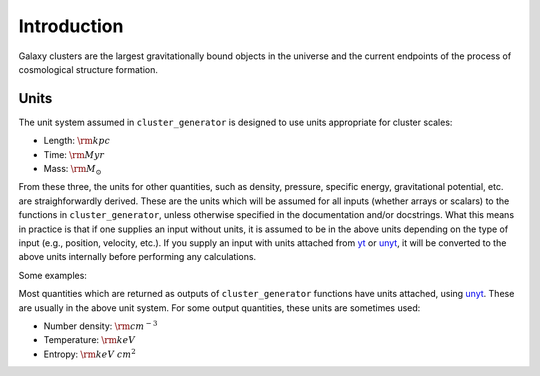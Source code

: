 .. _introduction:

Introduction
------------

Galaxy clusters are the largest gravitationally bound objects in the universe
and the current endpoints of the process of cosmological structure formation. 

Units
=====

The unit system assumed in ``cluster_generator`` is designed to use units
appropriate for cluster scales: 

* Length: :math:`{\rm kpc}`
* Time: :math:`{\rm Myr}`
* Mass: :math:`{\rm M_\odot}`

From these three, the units for other quantities, such as density, pressure, 
specific energy, gravitational potential, etc. are straighforwardly derived.  
These are the units which will be assumed for all inputs (whether arrays or 
scalars) to the functions in ``cluster_generator``, unless otherwise specified 
in the documentation and/or docstrings. What this means in practice is that if 
one supplies an input without units, it is assumed to be in the above units
depending on the type of input (e.g., position, velocity, etc.). If you supply
an input with units attached from `yt <https://yt-project.org>`_ or 
`unyt <http://unyt.readthedocs.org>`_, it will be converted to the above units 
internally before performing any calculations.

Some examples:

Most quantities which are returned as outputs of ``cluster_generator`` functions
have units attached, using `unyt <http://unyt.readthedocs.org>`_. These are usually in the above unit system.
For some output quantities, these units are sometimes used:

* Number density: :math:`{\rm cm^{-3}}`
* Temperature: :math:`{\rm keV}`
* Entropy: :math:`{\rm keV~cm^2}`